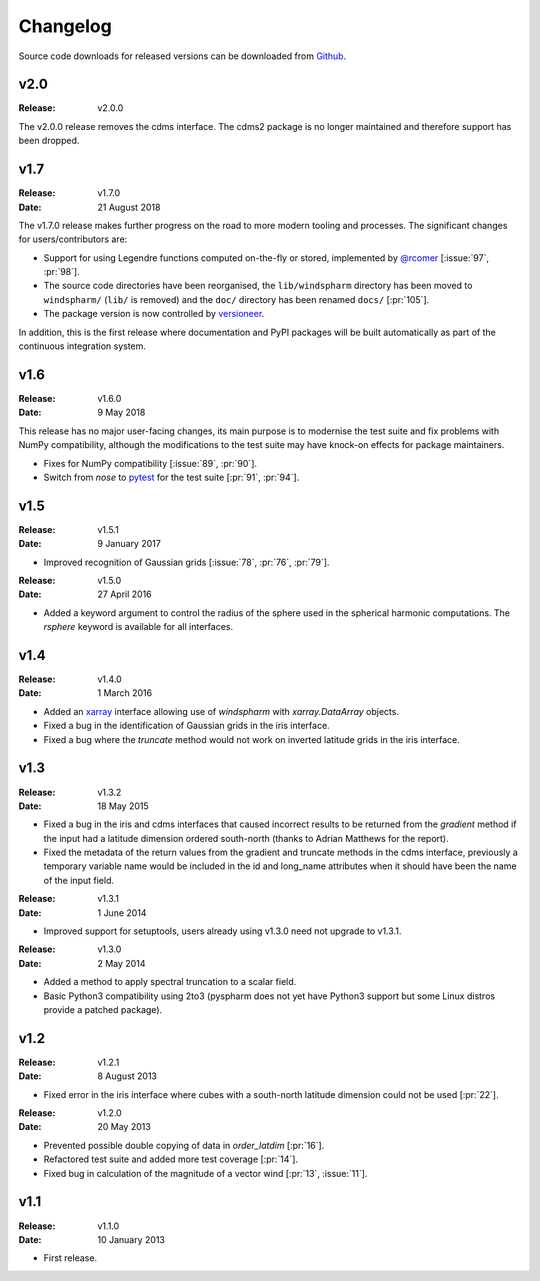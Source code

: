 Changelog
=========

Source code downloads for released versions can be downloaded from `Github <https://github.com/ajdawson/windspharm/releases>`_.

v2.0
----

:Release: v2.0.0

The v2.0.0 release removes the cdms interface. The cdms2 package is no longer maintained and therefore support has been dropped.


v1.7
----

:Release: v1.7.0
:Date: 21 August 2018

The v1.7.0 release makes further progress on the road to more modern tooling and processes. The significant changes for users/contributors are:

* Support for using Legendre functions computed on-the-fly or stored, implemented by `@rcomer <https://github.com/rcomer>`_ [:issue:`97`, :pr:`98`].
* The source code directories have been reorganised, the ``lib/windspharm`` directory has been moved to ``windspharm/`` (``lib/`` is removed) and the ``doc/`` directory has been renamed ``docs/`` [:pr:`105`].
* The package version is now controlled by `versioneer <https://github.com/warner/python-versioneer>`_.

In addition, this is the first release where documentation and PyPI packages will be built automatically as part of the continuous integration system.


v1.6
----

:Release: v1.6.0
:Date: 9 May 2018

This release has no major user-facing changes, its main purpose is to modernise the test suite and fix problems with NumPy compatibility, although the modifications to the test suite may have knock-on effects for package maintainers.

* Fixes for NumPy compatibility [:issue:`89`, :pr:`90`].
* Switch from `nose` to `pytest <http://pytest.org>`_ for the test suite [:pr:`91`, :pr:`94`].


v1.5
----

:Release: v1.5.1
:Date: 9 January 2017

* Improved recognition of Gaussian grids [:issue:`78`, :pr:`76`, :pr:`79`].

:Release: v1.5.0
:Date: 27 April 2016

* Added a keyword argument to control the radius of the sphere used in the spherical harmonic computations. The `rsphere` keyword is available for all interfaces.


v1.4
----

:Release: v1.4.0
:Date: 1 March 2016

* Added an `xarray <http://xarray.pydata.org>`_ interface allowing use of `windspharm` with `xarray.DataArray` objects.
* Fixed a bug in the identification of Gaussian grids in the iris interface.
* Fixed a bug where the `truncate` method would not work on inverted latitude grids in the iris interface.


v1.3
----

:Release: v1.3.2
:Date: 18 May 2015

* Fixed a bug in the iris and cdms interfaces that caused incorrect results to be returned from the `gradient` method if the input had a latitude dimension ordered south-north (thanks to Adrian Matthews for the report).
* Fixed the metadata of the return values from the gradient and truncate methods in the cdms interface, previously a temporary variable name would be included in the id and long_name attributes when it should have been the name of the input field.

:Release: v1.3.1
:Date: 1 June 2014

* Improved support for setuptools, users already using v1.3.0 need not upgrade to v1.3.1.

:Release: v1.3.0
:Date: 2 May 2014

* Added a method to apply spectral truncation to a scalar field.
* Basic Python3 compatibility using 2to3 (pyspharm does not yet have Python3 support but some Linux distros provide a patched package).


v1.2
----

:Release: v1.2.1
:Date: 8 August 2013

* Fixed error in the iris interface where cubes with a south-north latitude dimension
  could not be used [:pr:`22`].

:Release: v1.2.0
:Date: 20 May 2013

* Prevented possible double copying of data in `order_latdim` [:pr:`16`].
* Refactored test suite and added more test coverage [:pr:`14`].
* Fixed bug in calculation of the magnitude of a vector wind [:pr:`13`, :issue:`11`].


v1.1
----

:Release: v1.1.0
:Date: 10 January 2013

* First release.
